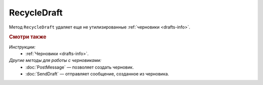 RecycleDraft
============

Метод ``RecycleDraft`` удаляет еще не утилизированные :ref:`черновики <drafts-info>`.

.. http:post:: /RecycleDraft

	:queryparam boxId: идентификатор ящика организации.
	:queryparam draftId: идентификатор черновика.
	
	:requestheader Authorization: данные, необходимые для :doc:`авторизации <../Authorization>`.

	:statuscode 200: операция успешно завершена.
	:statuscode 400: данные в запросе имеют неверный формат или отсутствуют обязательные параметры.
	:statuscode 401: в запросе отсутствует HTTP-заголовок ``Authorization`` или в этом заголовке содержатся некорректные авторизационные данные.
	:statuscode 402: у организации с указанным идентификатором ``boxId`` закончилась подписка на API.
	:statuscode 403: доступ к ящику с предоставленным авторизационным токеном запрещен.
	:statuscode 404: не найден черновик с указанным идентификатором.
	:statuscode 405: используется неподходящий HTTP-метод.
	:statuscode 409: осуществляется попытка удаления уже утилизированного черновика.
	:statuscode 500: при обработке запроса возникла непредвиденная ошибка.

	----

.. rubric:: Смотри также

*Инструкции:*
	- :ref:`Черновики <drafts-info>`.

*Другие методы для работы с черновиками:*
	- :doc:`PostMessage` — позволяет создать черновик.
	- :doc:`SendDraft` — отправляет сообщение, созданное из черновика.